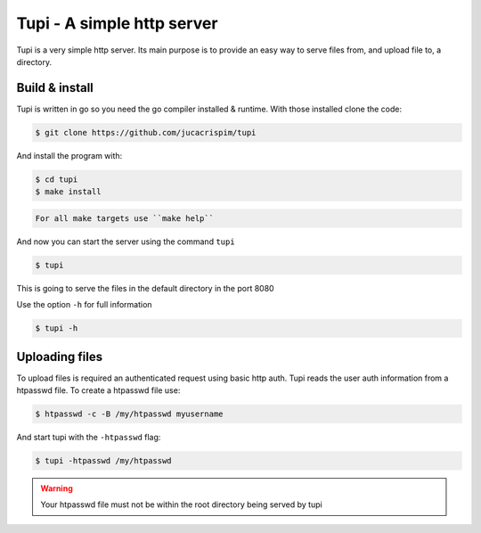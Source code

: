 Tupi - A simple http server
============================

Tupi is a very simple http server. Its main purpose is to provide an easy
way to serve files from, and upload file to, a directory.

Build & install
---------------

Tupi is written in go so you need the go compiler installed & runtime. With
those installed clone the code:

.. code-block:: sh

   $ git clone https://github.com/jucacrispim/tupi


And install the program with:

.. code-block:: sh

   $ cd tupi
   $ make install


.. code-block:: note

   For all make targets use ``make help``


And now you can start the server using the command ``tupi``

.. code-block:: sh

   $ tupi

This is going to serve the files in the default directory in the port
8080

Use the option ``-h`` for full information

.. code-block:: sh

   $ tupi -h


Uploading files
---------------

To upload files is required an authenticated request using basic http auth.
Tupi reads the user auth information from a htpasswd file. To create a
htpasswd file use:

.. code-block:: sh

   $ htpasswd -c -B /my/htpasswd myusername

And start tupi with the ``-htpasswd`` flag:

.. code-block:: sh

   $ tupi -htpasswd /my/htpasswd


.. warning::

   Your htpasswd file must not be within the root directory being served
   by tupi
